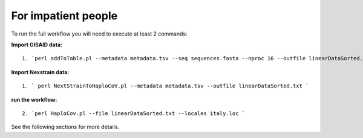 For impatient people
====================

To run the full workflow you will need to execute at least 2 commands: 

**Import GISAID data:**

::

 1. `perl addToTable.pl --metadata metadata.tsv --seq sequences.fasta --nproc 16 --outfile linearDataSorted.txt `

**Import Nexstrain data:**

::

 1. ` perl NextStrainToHaploCoV.pl --metadata metadata.tsv --outfile linearDataSorted.txt `

**run the workflow:**

::

 2. `perl HaploCov.pl --file linearDataSorted.txt --locales italy.loc `
 
See the following sections for more details.
